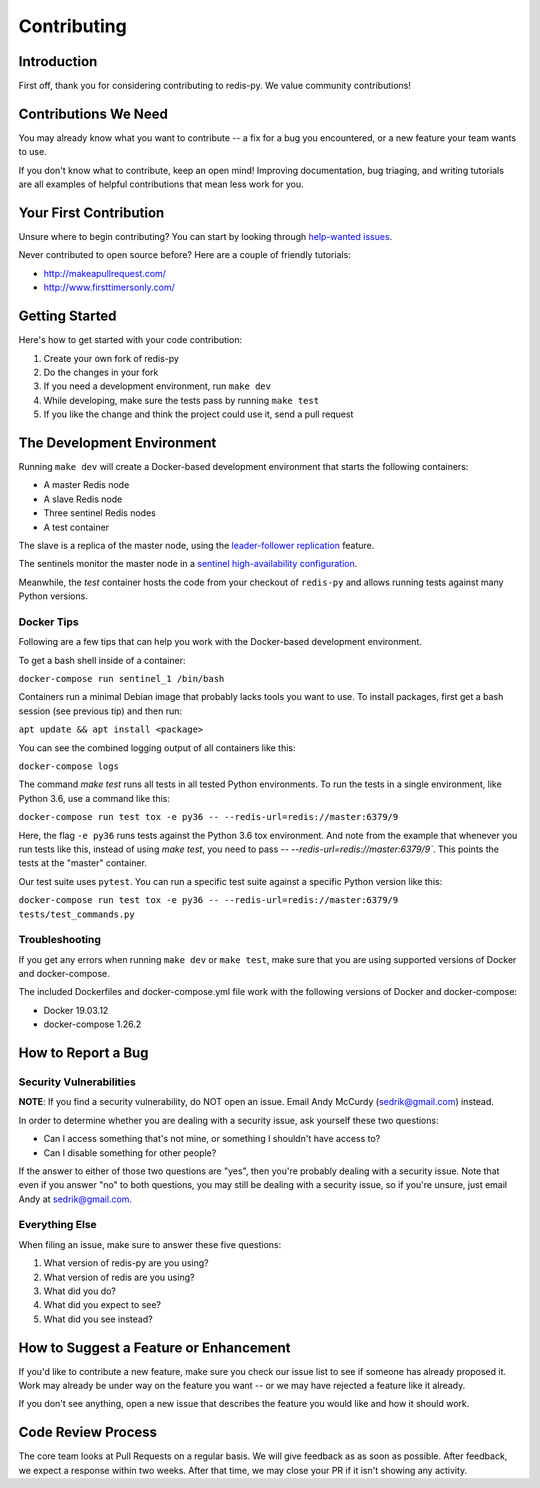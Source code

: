 Contributing
============

Introduction
------------

First off, thank you for considering contributing to redis-py. We value community contributions!

Contributions We Need
----------------------

You may already know what you want to contribute -- a fix for a bug you encountered, or a new feature your team wants to use.

If you don't know what to contribute, keep an open mind! Improving documentation, bug triaging, and writing tutorials are all examples of helpful contributions that mean less work for you.

Your First Contribution
-----------------------
Unsure where to begin contributing? You can start by looking through `help-wanted issues <https://github.com/andymccurdy/redis-py/issues?q=is%3Aopen+is%3Aissue+label%3ahelp-wanted>`_.

Never contributed to open source before? Here are a couple of friendly tutorials:

- http://makeapullrequest.com/
- http://www.firsttimersonly.com/

Getting Started
---------------

Here's how to get started with your code contribution:

1. Create your own fork of redis-py
2. Do the changes in your fork
3. If you need a development environment, run ``make dev``
4. While developing, make sure the tests pass by running ``make test``
5. If you like the change and think the project could use it, send a pull request

The Development Environment
---------------------------

Running ``make dev`` will create a Docker-based development environment that starts the following containers:

* A master Redis node
* A slave Redis node
* Three sentinel Redis nodes
* A test container

The slave is a replica of the master node, using the `leader-follower replication <https://redis.io/topics/replication>`_ feature.

The sentinels monitor the master node in a `sentinel high-availability configuration <https://redis.io/topics/sentinel>`_.

Meanwhile, the `test` container hosts the code from your checkout of ``redis-py`` and allows running tests against many Python versions.

Docker Tips
^^^^^^^^^^^

Following are a few tips that can help you work with the Docker-based development environment.

To get a bash shell inside of a container:

``docker-compose run sentinel_1 /bin/bash``

Containers run a minimal Debian image that probably lacks tools you want to use. To install packages, first get a bash session (see previous tip) and then run:

``apt update && apt install <package>``

You can see the combined logging output of all containers like this:

``docker-compose logs``

The command `make test` runs all tests in all tested Python environments. To run the tests in a single environment, like Python 3.6, use a command like this:

``docker-compose run test tox -e py36 -- --redis-url=redis://master:6379/9``

Here, the flag ``-e py36`` runs tests against the Python 3.6 tox environment. And note from the example that whenever you run tests like this, instead of using `make test`, you need to pass `-- --redis-url=redis://master:6379/9``. This points the tests at the "master" container.

Our test suite uses ``pytest``. You can run a specific test suite against a specific Python version like this:

``docker-compose run test tox -e py36 -- --redis-url=redis://master:6379/9 tests/test_commands.py``

Troubleshooting
^^^^^^^^^^^^^^^
If you get any errors when running ``make dev`` or ``make test``, make sure that you
are using supported versions of Docker and docker-compose.

The included Dockerfiles and docker-compose.yml file work with the following
versions of Docker and docker-compose:

* Docker 19.03.12
* docker-compose 1.26.2

How to Report a Bug
-------------------

Security Vulnerabilities
^^^^^^^^^^^^^^^^^^^^^^^^

**NOTE**: If you find a security vulnerability, do NOT open an issue. Email Andy McCurdy (sedrik@gmail.com) instead.

In order to determine whether you are dealing with a security issue, ask yourself these two questions:

* Can I access something that's not mine, or something I shouldn't have access to?
* Can I disable something for other people?

If the answer to either of those two questions are "yes", then you're probably dealing with a security issue. Note that even if you answer "no" to both questions, you may still be dealing with a security issue, so if you're unsure, just email Andy at sedrik@gmail.com.

Everything Else
^^^^^^^^^^^^^^^

When filing an issue, make sure to answer these five questions:

1. What version of redis-py are you using?
2. What version of redis are you using?
3. What did you do?
4. What did you expect to see?
5. What did you see instead?

How to Suggest a Feature or Enhancement
---------------------------------------

If you'd like to contribute a new feature, make sure you check our issue list to see if someone has already proposed it. Work may already be under way on the feature you want -- or we may have rejected a feature like it already.

If you don't see anything, open a new issue that describes the feature you would like and how it should work.

Code Review Process
-------------------

The core team looks at Pull Requests on a regular basis. We will give feedback as as soon as possible. After feedback, we expect a response within two weeks. After that time, we may close your PR if it isn't showing any activity.
